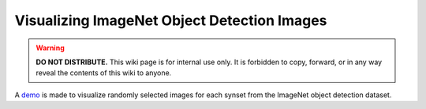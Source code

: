 Visualizing ImageNet Object Detection Images
********************************************

.. warning::

   **DO NOT DISTRIBUTE.** This wiki page is for internal use only. It is forbidden to copy, forward, or in any way reveal the contents of this wiki to anyone.

A `demo <http://104.244.88.35:8000>`_ is made to visualize randomly selected images for each synset from the ImageNet object detection dataset.
